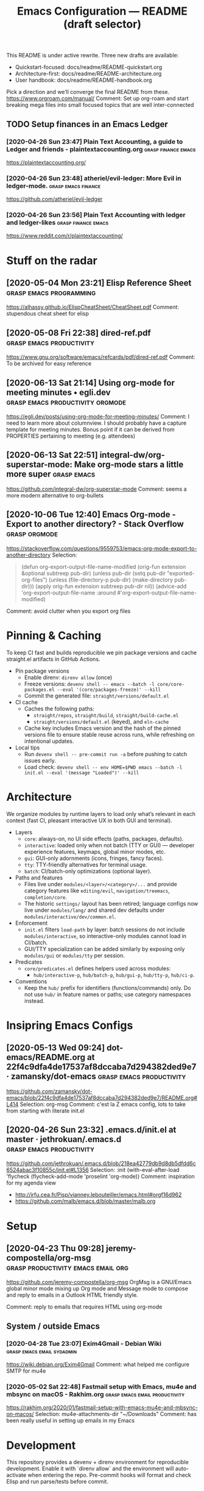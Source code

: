 
#+TITLE: Emacs Configuration — README (draft selector)

This README is under active rewrite. Three new drafts are available:

- Quickstart-focused: docs/readme/README-quickstart.org
- Architecture-first: docs/readme/README-architecture.org
- User handbook: docs/readme/README-handbook.org

Pick a direction and we’ll converge the final README from these.
https://www.orgroam.com/manual/
Comment:
Set up org-roam and start breaking mega files into small focused topics that are well inter-connected
** TODO Setup finances in an Emacs Ledger
*** [2020-04-26 Sun 23:47] Plain Text Accounting, a guide to Ledger and friends - plaintextaccounting.org :grasp:finance:emacs:
https://plaintextaccounting.org/

*** [2020-04-26 Sun 23:48] atheriel/evil-ledger: More Evil in ledger-mode. :grasp:emacs:finance:
https://github.com/atheriel/evil-ledger

*** [2020-04-26 Sun 23:56] Plain Text Accounting with ledger and ledger-likes :grasp:finance:emacs:
https://www.reddit.com/r/plaintextaccounting/

* Stuff on the radar
** [2020-05-04 Mon 23:21] Elisp Reference Sheet    :grasp:emacs:programming:

https://alhassy.github.io/ElispCheatSheet/CheatSheet.pdf
Comment:
stupendous cheat sheet for elisp
** [2020-05-08 Fri 22:38] dired-ref.pdf :grasp:emacs:productivity:

https://www.gnu.org/software/emacs/refcards/pdf/dired-ref.pdf
Comment:
To be archived for easy reference
** [2020-06-13 Sat 21:14] Using org-mode for meeting minutes • egli.dev :grasp:emacs:productivity:orgmode:

https://egli.dev/posts/using-org-mode-for-meeting-minutes/
Comment:
I need to learn more about columnview.
I should probably have a capture template for meeting minutes. Bonus point if it can be derived from PROPERTIES pertaining to meeting (e.g. attendees)
** [2020-06-13 Sat 22:51] integral-dw/org-superstar-mode: Make org-mode stars a little more super :grasp:emacs:

https://github.com/integral-dw/org-superstar-mode
Comment:
seems a more modern alternative to org-bullets
# local variables:
# eval: (anki-editor-mode +1)
# end:
** [2020-10-06 Tue 12:40] Emacs Org-mode - Export to another directory? - Stack Overflow :grasp:orgmode:

https://stackoverflow.com/questions/9559753/emacs-org-mode-export-to-another-directory
Selection:
#+begin_quote
(defun org-export-output-file-name-modified (orig-fun extension &optional subtreep pub-dir)
  (unless pub-dir
    (setq pub-dir "exported-org-files")
    (unless (file-directory-p pub-dir)
      (make-directory pub-dir)))
  (apply orig-fun extension subtreep pub-dir nil))
(advice-add 'org-export-output-file-name :around #'org-export-output-file-name-modified)
#+end_quote
Comment:
avoid clutter when you export org files
* Pinning & Caching
To keep CI fast and builds reproducible we pin package versions and cache
straight.el artifacts in GitHub Actions.

- Pin package versions
  - Enable direnv: ~direnv allow~ (once)
  - Freeze versions:
    ~devenv shell -- emacs --batch -l core/core-packages.el --eval '(core/packages-freeze)' --kill~
  - Commit the generated file: ~straight/versions/default.el~

- CI cache
  - Caches the following paths:
    - ~straight/repos~, ~straight/build~, ~straight/build-cache.el~
    - ~straight/versions/default.el~ (keyed), and ~eln-cache~
  - Cache key includes Emacs version and the hash of the pinned versions file
    to ensure stable reuse across runs, while refreshing on intentional updates.

- Local tips
  - Run ~devenv shell -- pre-commit run -a~ before pushing to catch issues early.
  - Load check: ~devenv shell -- env HOME=$PWD emacs --batch -l init.el --eval '(message "Loaded")' --kill~

* Architecture
We organize modules by runtime layers to load only what’s relevant in each
context (fast CI, pleasant interactive UX in both GUI and terminal).

- Layers
  - ~core~: always-on, no UI side effects (paths, packages, defaults).
  - ~interactive~: loaded only when not batch (TTY or GUI) — developer experience
    features, keymaps, global minor modes, etc.
  - ~gui~: GUI-only adornments (icons, fringes, fancy faces).
  - ~tty~: TTY-friendly alternatives for terminal usage.
  - ~batch~: CI/batch-only optimizations (optional layer).

- Paths and features
  - Files live under ~modules/<layer>/<category>/...~ and provide category
    features like ~editing/evil~, ~navigation/treemacs~, ~completion/core~.
  - The historic ~settings/~ layout has been retired; language configs now live
    under ~modules/lang/~ and shared dev defaults under
    ~modules/interactive/dev/common.el~.

- Enforcement
  - ~init.el~ filters ~load-path~ by layer: batch sessions do not include
    ~modules/interactive~, so interactive-only modules cannot load in CI/batch.
  - GUI/TTY specialization can be added similarly by exposing only
    ~modules/gui~ or ~modules/tty~ per session.

- Predicates
  - ~core/predicates.el~ defines helpers used across modules:
    - ~hub/interactive-p~, ~hub/batch-p~, ~hub/gui-p~, ~hub/tty-p~, ~hub/ci-p~.

- Conventions
  - Keep the ~hub/~ prefix for identifiers (functions/commands) only. Do not
    use ~hub/~ in feature names or paths; use category namespaces instead.
* Insipring Emacs Configs
** [2020-05-13 Wed 09:24] dot-emacs/README.org at 22f4c9dfa4de17537af8dccaba7d294382ded9e7 · zamansky/dot-emacs :grasp:emacs:productivity:

https://github.com/zamansky/dot-emacs/blob/22f4c9dfa4de17537af8dccaba7d294382ded9e7/README.org#L414
Selection:
org-msg
Comment:
c'est la Z emacs config, lots to take from starting with literate init.el
** [2020-04-26 Sun 23:32] .emacs.d/init.el at master · jethrokuan/.emacs.d :grasp:emacs:productivity:
https://github.com/jethrokuan/.emacs.d/blob/218ea42779db9d8db5dfdd6c6524abac3f10855c/init.el#L1356
Selection:
:init
  (with-eval-after-load 'flycheck
    (flycheck-add-mode 'proselint 'org-mode))
Comment:
inspiration for my agenda view
- http://irfu.cea.fr/Pisp/vianney.lebouteiller/emacs.html#orgf16d962
- https://github.com/malb/emacs.d/blob/master/malb.org
* Setup
** [2020-04-23 Thu 09:28] jeremy-compostella/org-msg :grasp:productivity:emacs:email:org:
https://github.com/jeremy-compostella/org-msg OrgMsg is a GNU/Emacs
global minor mode mixing up Org mode and Message mode to compose and
reply to emails in a Outlook HTML friendly style.

Comment: reply to emails that requires HTML using org-mode
** System / outside Emacs
*** [2020-04-28 Tue 23:07] Exim4Gmail - Debian Wiki :grasp:emacs:email:sydadmin:
https://wiki.debian.org/Exim4Gmail
Comment:
what helped me configure SMTP for mu4e

*** [2020-05-02 Sat 22:48] Fastmail setup with Emacs, mu4e and mbsync on macOS - Rakhim.org :grasp:emacs:email:productivity:

https://rakhim.org/2020/01/fastmail-setup-with-emacs-mu4e-and-mbsync-on-macos/
Selection:
mu4e-attachments-dir "~/Downloads"
Comment:
has been really useful in setting up emails in my Emacs
* Development
This repository provides a devenv + direnv environment for reproducible development.
Enable it with `direnv allow` and the environment will auto-activate when entering the repo.
Pre-commit hooks will format and check Elisp and run parse/tests before commit.
